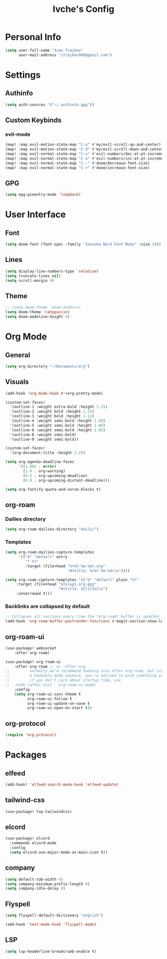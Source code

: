 #+TITLE: Ivche's Config
#+STARTUP: overview

* Personal Info

#+BEGIN_SRC emacs-lisp
(setq user-full-name "Ivan Trajkov"
      user-mail-address "itrajkov999@gmail.com")
#+END_SRC

* Settings
** Authinfo

#+begin_src emacs-lisp
(setq auth-sources '("~/.authinfo.gpg"))
#+end_src

#+RESULTS:
| ~/.authinfo.gpg |

** Custom Keybinds
*** evil-mode
#+begin_src emacs-lisp
(map! :map evil-motion-state-map "C-u" #'my/evil-scroll-up-and-center)
(map! :map evil-motion-state-map "C-d" #'my/evil-scroll-down-and-center)
(map! :map evil-normal-state-map "C-x" #'evil-numbers/dec-at-pt-incremental)
(map! :map evil-normal-state-map "C-a" #'evil-numbers/inc-at-pt-incremental)
(map! :map evil-normal-state-map "C--" #'doom/decrease-font-size)
(map! :map evil-normal-state-map "C-+" #'doom/increase-font-size)
#+end_src

#+RESULTS:

** GPG
#+begin_src emacs-lisp
(setq epg-pinentry-mode 'loopback)
#+end_src
* User Interface
** Font

#+BEGIN_SRC emacs-lisp
(setq doom-font (font-spec :family "Iosevka Nerd Font Mono" :size 18))
#+END_SRC

#+RESULTS:
: #<font-spec nil nil Iosevka\ Nerd\ Font\ Mono nil nil nil nil nil 18 nil nil nil nil>

** Lines

#+BEGIN_SRC emacs-lisp
(setq display-line-numbers-type 'relative)
(setq truncate-lines nil)
(setq scroll-margin 9)
#+END_SRC

#+RESULTS:
: 9

** Theme

#+BEGIN_SRC emacs-lisp
;; (setq doom-theme 'doom-zenburn)
(setq doom-theme 'catppuccin)
(setq doom-modeline-height 5)
#+end_src

#+RESULTS:
: 5

* Org Mode
** General

#+begin_src emacs-lisp
(setq org-directory "~/Documents/org")
#+end_src

** Visuals

#+begin_src emacs-lisp
(add-hook 'org-mode-hook #'+org-pretty-mode)

(custom-set-faces!
  '(outline-1 :weight extra-bold :height 1.25)
  '(outline-2 :weight bold :height 1.15)
  '(outline-3 :weight bold :height 1.12)
  '(outline-4 :weight semi-bold :height 1.09)
  '(outline-5 :weight semi-bold :height 1.06)
  '(outline-6 :weight semi-bold :height 1.03)
  '(outline-8 :weight semi-bold)
  '(outline-9 :weight semi-bold))

(custom-set-faces!
  '(org-document-title :height 1.2))

(setq org-agenda-deadline-faces
      '((1.001 . error)
        (1.0 . org-warning)
        (0.5 . org-upcoming-deadline)
        (0.0 . org-upcoming-distant-deadline)))

(setq org-fontify-quote-and-verse-blocks t)
#+end_src

** org-roam
*** Dailies directory

#+begin_src emacs-lisp
(setq org-roam-dailies-directory "daily/")
#+end_src

#+RESULTS:
: daily/

*** Templates

#+begin_src emacs-lisp
(setq org-roam-dailies-capture-templates
      '(("d" "default" entry
         "* %?"
         :target (file+head "%<%Y-%m-%d>.org"
                            "#+title: %<%Y-%m-%d>\n"))))

(setq org-roam-capture-templates '(("d" "default" plain "%?"
     :target (file+head "${slug}.org.gpg"
                        "#+title: ${title}\n")
     :unnarrowed t)))

#+end_src

*** Backlinks are collapsed by default

#+begin_src emacs-lisp
;; Collapses all sections every time the *org-roam* buffer is updated.
(add-hook 'org-roam-buffer-postrender-functions #'magit-section-show-level-1-all)
#+end_src

** org-roam-ui

#+begin_src emacs-lisp
(use-package! websocket
    :after org-roam)

(use-package! org-roam-ui
    :after org-roam ;; or :after org
;;         normally we'd recommend hooking orui after org-roam, but since org-roam does not have
;;         a hookable mode anymore, you're advised to pick something yourself
;;         if you don't care about startup time, use
;;  :hook (after-init . org-roam-ui-mode)
    :config
    (setq org-roam-ui-sync-theme t
          org-roam-ui-follow t
          org-roam-ui-update-on-save t
          org-roam-ui-open-on-start t))
#+end_src

** org-protocol

#+begin_src emacs-lisp
(require 'org-protocol)
#+end_src

* Packages
** elfeed

#+begin_src emacs-lisp
(add-hook! 'elfeed-search-mode-hook 'elfeed-update)
#+end_src

** tailwind-css

#+begin_src emacs-lisp
(use-package! lsp-tailwindcss)
#+end_src

** elcord

#+begin_src emacs-lisp
(use-package! elcord
  :commands elcord-mode
  :config
  (setq elcord-use-major-mode-as-main-icon t))
#+end_src

** company

#+BEGIN_SRC emacs-lisp
(setq default-tab-width 4)
(setq company-minimum-prefix-length 0)
(setq company-idle-delay 0)
#+END_SRC

** Flyspell
#+begin_src emacs-lisp
(setq flyspell-default-dictionary "english")

(add-hook 'text-mode-hook 'flyspell-mode)
#+end_src

** LSP
#+begin_src emacs-lisp
(setq lsp-headerline-breadcrumb-enable t)
#+end_src
